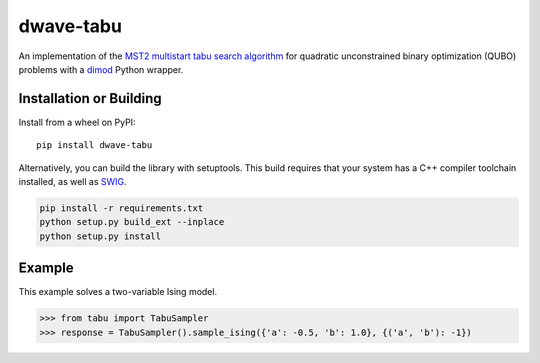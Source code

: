 ==========
dwave-tabu
==========

.. index-start-marker

An implementation of the `MST2 multistart tabu search algorithm
<https://link.springer.com/article/10.1023/B:ANOR.0000039522.58036.68>`_
for quadratic unconstrained binary optimization (QUBO) problems
with a `dimod <https://dimod.readthedocs.io/en/latest/>`_ Python wrapper.

.. index-end-marker

Installation or Building
========================

.. installation-start-marker

Install from a wheel on PyPI::

    pip install dwave-tabu

Alternatively, you can build the library with setuptools. This build requires that
your system has a C++ compiler toolchain installed, as well as `SWIG <http://www.swig.org/>`_.

.. code-block:: bash

    pip install -r requirements.txt
    python setup.py build_ext --inplace
    python setup.py install

.. installation-end-marker

Example
=======

.. example-start-marker

This example solves a two-variable Ising model.

>>> from tabu import TabuSampler
>>> response = TabuSampler().sample_ising({'a': -0.5, 'b': 1.0}, {('a', 'b'): -1})

.. example-end-marker
